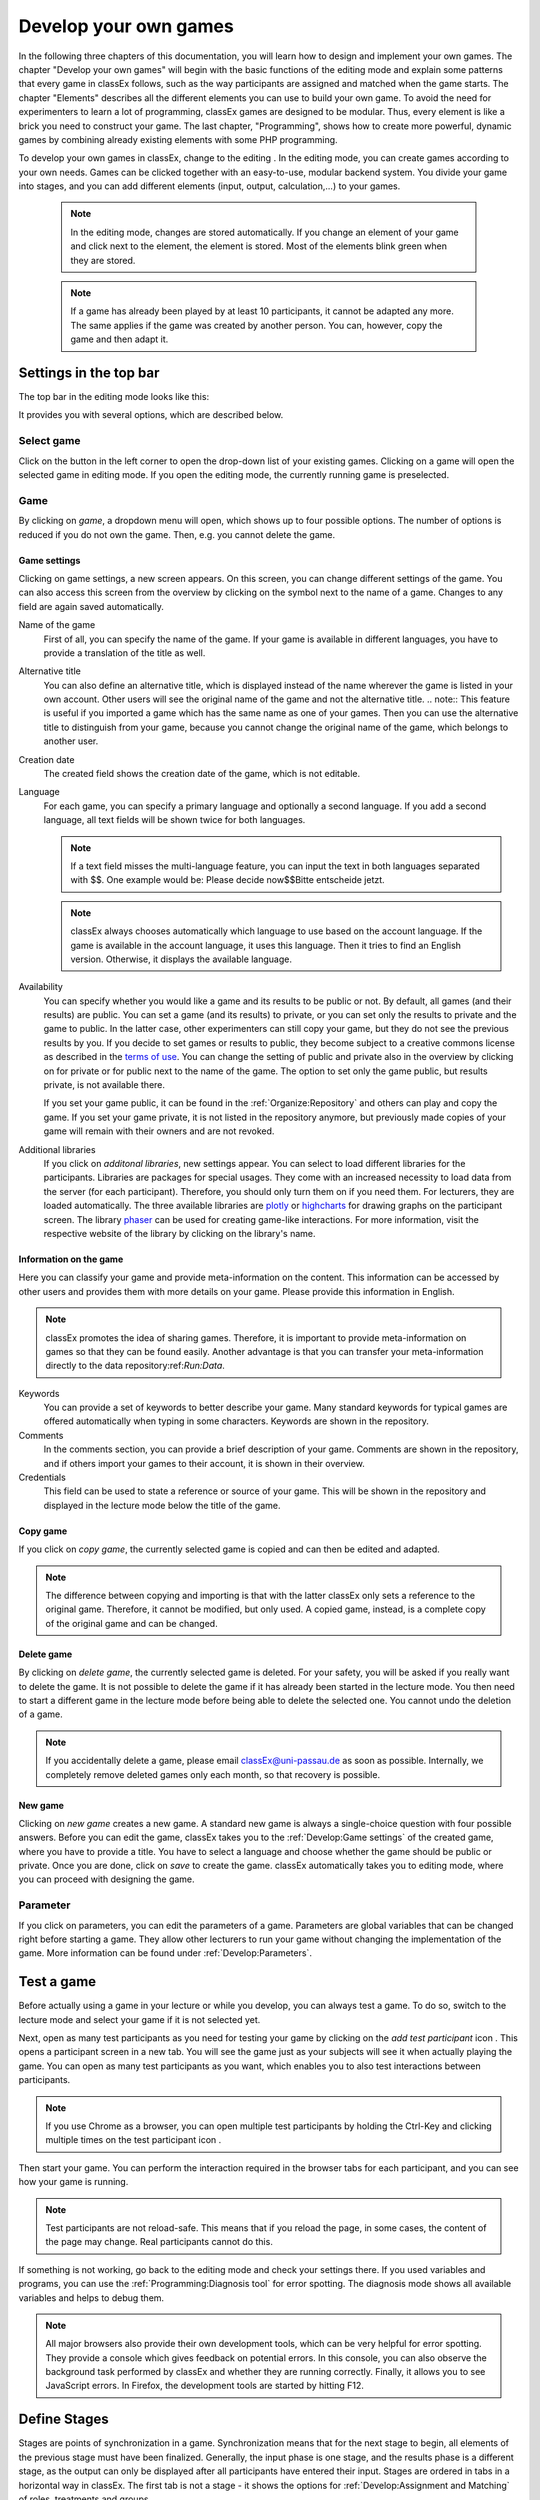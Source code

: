 .. _develop:

======================
Develop your own games
======================

In the following three chapters of this documentation, you will learn how to design and implement your own games. The chapter "Develop your own games" will begin with the basic functions of the editing mode and explain some patterns that every game in classEx follows, such as the way participants are assigned and matched when the game starts. The chapter "Elements" describes all the different elements you can use to build your own game. To avoid the need for experimenters to learn a lot of programming, classEx games are designed to be modular. Thus, every element is like a brick you need to construct your game. The last chapter, "Programming", shows how to create more powerful, dynamic games by combining already existing elements with some PHP programming.

To develop your own games in classEx, change to the editing |pic_editmode|. In the editing mode, you can create games according to your own needs. Games can be clicked together with an easy-to-use, modular backend system. You divide your game into stages, and you can add different elements (input, output, calculation,...) to your games.

	.. note:: In the editing mode, changes are stored automatically. If you change an element of your game and click next to the element, the element is stored. Most of the elements blink green when they are stored. 

	.. note:: If a game has already been played by at least 10 participants, it cannot be adapted any more. The same applies if the game was created by another person. You can, however, copy the game and then adapt it.

.. |pic_editmode| image:: _static/pic/editMode.png
   :width: 15px

Settings in the top bar
============================

The top bar in the editing mode looks like this:

.. image:: _static/Leiste.JPG
    :alt:  300px

It provides you with several options, which are described below.

Select game
~~~~~~~~~~~~

.. image:: _static/Selectgame.JPG
    :alt:  300px

Click on the button in the left corner to open the drop-down list of your existing games. Clicking on a game will open the selected game in editing mode. If you open the editing mode, the currently running game is preselected.


Game
~~~~~

By clicking on *game*, a dropdown menu will open, which shows up to four possible options. The number of options is reduced if you do not own the game. Then, e.g. you cannot delete the game.

.. image:: _static/Game.JPG
    :alt:  300px

Game settings
--------------
Clicking on game settings, a new screen appears. On this screen, you can change different settings of the game. You can also access this screen from the overview by clicking on the |pic_setting| symbol next to the name of a game. Changes to any field are again saved automatically. 

.. image:: _static/game_settings.PNG

Name of the game
	First of all, you can specify the name of the game. If your game is available in different languages, you have to provide a translation of the title as well. 

Alternative title
	You can also define an alternative title, which is displayed instead of the name wherever the game is listed in your own account. Other users will see the original name of the game and not the alternative title.
	.. note:: This feature is useful if you imported a game which has the same name as one of your games. Then you can use the alternative title to distinguish from your game, because you cannot change the original name of the game, which belongs to another user.

Creation date
	The created field shows the creation date of the game, which is not editable. 

Language
	For each game, you can specify a primary language and optionally a second language. If you add a second language, all text fields will be shown twice for both languages.

	.. note:: If a text field misses the multi-language feature, you can input the text in both languages separated with $$. One example would be: Please decide now$$Bitte entscheide jetzt. 

	.. note:: classEx always chooses automatically which language to use based on the account language. If the game is available in the account language, it uses this language. Then it tries to find an English version. Otherwise, it displays the available language.

Availability
	You can specify whether you would like a game and its results to be public or not. By default, all games (and their results) are public. You can set a game (and its results) to private, or you can set only the results to private and the game to public. In the latter case, other experimenters can still copy your game, but they do not see the previous results by you. If you decide to set games or results to public, they become subject to a creative commons license as described in the `terms of use`_. You can change the setting of public and private also in the overview by clicking on |pic_private| for private or |pic_public| for public next to the name of the game. The option to set only the game public, but results private, is not available there.

	If you set your game public, it can be found in the :ref:`Organize:Repository`  and others can play and copy the game. If you set your game private, it is not listed in the repository anymore, but previously made copies of your game will remain with their owners and are not revoked.

Additional libraries
	If you click on *additonal libraries*, new settings appear. You can select to load different libraries for the participants. Libraries are packages for special usages. They come with an increased necessity to load data from the server (for each participant). Therefore, you should only turn them on if you need them. For lecturers, they are loaded automatically.  The three available libraries are `plotly`_ or `highcharts`_ for drawing graphs on the participant screen. The library `phaser`_ can be used for creating game-like interactions. For more information, visit the respective website of the library by clicking on the library's name.


.. _terms of use: https://classEx.de/TermsOfUse.pdf
.. _plotly: https://plot.ly
.. _highcharts: https://www.highcharts.com
.. _phaser: https://phaser.io


Information on the game
------------------------

Here you can classify your game and provide meta-information on the content. This information can be accessed by other users and provides them with more details on your game. Please provide this information in English.

.. note:: classEx promotes the idea of sharing games. Therefore, it is important to provide meta-information on games so that they can be found easily. Another advantage is that you can transfer your meta-information directly to the data repository:ref:`Run:Data`.


Keywords
	You can provide a set of keywords to better describe your game. Many standard keywords for typical games are offered automatically when typing in some characters. Keywords are shown in the repository.

Comments
	In the comments section, you can provide a brief description of your game. Comments are shown in the repository, and if others import your games to their account, it is shown in their overview.

Credentials
	This field can be used to state a reference or source of your game. This will be shown in the repository and displayed in the lecture mode below the title of the game.



	.. |pic_setting| image:: _static/pic/setting.png
                            :width: 15px
	.. |pic_public| image:: _static/pic/public.png
							:width: 15px
	.. |pic_private| image:: _static/pic/private.png
							:width: 15px

Copy game
----------
If you click on *copy game*, the currently selected game is copied and can then be edited and adapted. 


.. note:: The difference between copying and importing is that with the latter classEx only sets a reference to the original game. Therefore, it cannot be modified, but only used. A copied game, instead, is a complete copy of the original game and can be changed.

Delete game
------------
By clicking on *delete game*, the currently selected game is deleted. For your safety, you will be asked if you really want to delete the game. It is not possible to delete the game if it has already been started in the lecture mode. You then need to start a different game in the lecture mode before being able to delete the selected one. You cannot undo the deletion of a game.

.. note:: If you accidentally delete a game, please email classEx@uni-passau.de as soon as possible. Internally, we completely remove deleted games only each month, so that recovery is possible.

New game
---------
Clicking on *new game* creates a new game. A standard new game is always a single-choice question with four possible answers. Before you can edit the game, classEx takes you to the :ref:`Develop:Game settings` of the created game, where you have to provide a title. You have to select a language and choose whether the game should be public or private. Once you are done, click on *save* to create the game. classEx automatically takes you to editing mode, where you can proceed with designing the game.


Parameter
~~~~~~~~~~
If you click on parameters, you can edit the parameters of a game. Parameters are global variables that can be changed right before starting a game. They allow other lecturers to run your game without changing the implementation of the game. More information can be found under :ref:`Develop:Parameters`.


Test a game
============

Before actually using a game in your lecture or while you develop, you can always test a game. To do so, switch to the lecture mode and select your game if it is not selected yet. 

Next, open as many test participants as you need for testing your game by clicking on the *add test participant* icon |pic_testparticipant|. This opens a participant screen in a new tab. You will see the game just as your subjects will see it when actually playing the game. You can open as many test participants as you want, which enables you to also test interactions between participants.

.. note:: If you use Chrome as a browser, you can open multiple test participants by holding the Ctrl-Key and clicking multiple times on the test participant icon |pic_testparticipant|. 

Then start your game. You can perform the interaction required in the browser tabs for each participant, and you can see how your game is running. 

.. note:: Test participants are not reload-safe. This means that if you reload the page, in some cases, the content of the page may change. Real participants cannot do this.

If something is not working, go back to the editing mode and check your settings there. If you used variables and programs, you can use the :ref:`Programming:Diagnosis tool` for error spotting. The diagnosis mode shows all available variables and helps to debug them.


.. note:: All major browsers also provide their own development tools, which can be very helpful for error spotting. They provide a console which gives feedback on potential errors. In this console, you can also observe the background task performed by classEx and whether they are running correctly. Finally, it allows you to see JavaScript errors. In Firefox, the development tools are started by hitting F12.

.. |pic_testparticipant| image:: _static/pic/addPlayer.png
   :width: 15px
.. |pic_paste| image:: _static/Pasteelement.PNG
	:width: 20px
.. |pic_paste1| image:: _static/pic/paste.png
	:width: 15px
.. |pic_paste2| image:: _static/pic/undo.png
	:width: 15px


Define Stages
=============

Stages are points of synchronization in a game. Synchronization means that for the next stage to begin, all elements of the previous stage must have been finalized. Generally, the input phase is one stage, and the results phase is a different stage, as the output can only be displayed after all participants have entered their input. Stages are ordered in tabs in a horizontal way in classEx. The first tab is not a stage - it shows the options for :ref:`Develop:Assignment and Matching` of roles, treatments and groups. 

.. image:: _static/Stage.PNG
    :alt:  300px


Name of a stage
~~~~~~~~~~~~~~~~

You can choose to give the stages names instead of numbers in order to identify them more easily. To give them a name, simply enter it in the box. The name is then displayed below the stage number in the tab.

.. note:: classEx stores stages internally with a unique ID (which has between 4-6 digits) and neither with the name of the stage nor the number of the stage within the game (stage 1, stage 2,...). If you want to get the unique ID, just hover over the stage tab, and the unique ID will be displayed. This may be useful if you want to compare, e.g. results from the Excel sheet (see :ref:`Run:Data`).


Rounds
~~~~~~

.. image:: _static/rounds.PNG
	:height: 300px

If you want to run one or more stages more than once, you can define loops with a certain number of rounds. You can determine how often you would like to return to a certain stage. E.g. if you want to repeat stages 1 and 2 three times, you have to specify in stage 2 that you want to return two times (2x) to stage 1. With this, stages 1 and 2 are repeated three times, as shown by the arrow above the tabs, because you go through both stages a first time and then two times back to stage 1.

If you set the number to zero times (0x) or if the stage has been run for the predetermined number of times, classEx will continue to the next regular stage.

.. note:: You should only define one loop per game. Decisions and other variables are stored with the same variable name but with an increasing round number. 


Late arrival
~~~~~~~~~~~~

You can specify whether participants can arrive late, i.e. if they log in after the game has already started. You can choose for this to be possible, not possible, or only possible in the first round of a game.

.. note:: If you allow for late arrival in later stages, participants miss the first stages. Make sure that in this case, participants miss nothing which is necessary for later stages (e.g. declaration of variables,...). Assignment and matching are done in the first stage, so you should only allow later arrival if assignment and matching are not necessary.

.. note:: Matching is done on-the-fly. This means if a subject arrives late (only in the first stage), it will be matched according to your settings.

Move stages
~~~~~~~~~~~

When you create a new stage, this stage will automatically be defined as the next stage. You can move stages by pressing *Move stage backward* (left) or *Move stage forward* (right). The order in which the stages are run is always from left to right.

Add stage
~~~~~~~~~

You can add a new stage by clicking on *Add new stage* beside the tabs displaying the different stages or on the top right of the current stage.

Copy stage
~~~~~~~~~~~

You can copy a stage, including all elements and settings of this stage. If you click on copy, the paste symbol |pic_paste| will appear. The left icon |pic_paste2| can undo the copying. The right icon |pic_paste1| pastes the stage after the current stage. You can also copy stages across different games. Just copy the stage, open the new game and paste it there.

Delete stage
~~~~~~~~~~~~~
You can delete a stage by pressing *Delete stage*. Deletion can not be reversed.

Define Elements 
================

Each stage consists of one or more elements. Elements are the modules of a stage. A stage has two areas in which you can add elements: participants and lecturer.

.. image:: _static/views.PNG
    :alt:  300px
    
The left side shows the elements for the participant. Elements added here are displayed on the participants' devices. The program code (so-called subjects programs) added here is run for every single participant.

The right side shows the elements for the lecturer. Elements added here are displayed on the lecturer's screen in the lecture mode. Program code (so-called globals programs) added here is run once for all participants.

Some elements are the same for participants and lecturers (e.g text boxes), but most elements are different. Typical elements for participants are input elements, program codes, text boxes and winning notifications. Typical elements for lecturers are start buttons, program codes, text boxes and many different result elements. 

.. note:: A full list of all elements can be found in the section :ref:`Elements:Elements`.

.. note:: Elements are always displayed and executed from top to bottom.

Adding elements
~~~~~~~~~~~~~~~~

You can add an element by clicking on *add element* and selecting the type of element you want to add. Note that there are different elements for lecturers and participants. After that, you have to choose where you want to place the element. The paste symbol |pic_paste| will appear for every possible location of the element. Choose a location for your element by clicking on the corresponding *paste element* icon |pic_paste1| or cancel placing the icon by clicking on any *do not paste* icon |pic_paste2|. If there are no elements defined yet (for the participant or the lecturer), the element is automatically added to the first place.


Handling elements
~~~~~~~~~~~~~~~~~~

All elements share some common characteristics which are described here. The details for every element are described in the section:ref:`Elements:Elements`.

.. image:: _static/Elements.PNG
    :alt:  300px

Fold element
	Each element can be folded to save space on the screen.

Element number
	The elements are numbered (E1, E2, …). This also defines the order of display in a stage. Elements can be moved within a stage with the *move element* arrows or by cut-and-paste.

Element type and help
	Besides the number of the element, you can see the element type. Clicking on the info button next to the element type leads you to the respective description in this documentation.

Display condition
	If showing the element should be conditional (e.g. not for every role or dependent on other variables), you can specify the display condition for an element in the code line that appears when you click on *show display condition*. The code will be evaluated as being true or false. Display conditions are defined in PHP. It should only contain comparison and should *not* end with a semicolon.

	.. code:: php

		$round>2 || ($role==1 & $treatment==2)


	You can combine different combinations with the and-operator & and the or-operator ||. The example only displays the element if the round is higher than 2 (so from round 3 on) or if the role is 1 and the treatment is 2 (independent of the round).

Copy element
	You can copy an element by pressing *copy element*. Then the paste symbol appears on every possible location |pic_paste|. You can copy and paste elements across all stages of the game.

Cut element
	You can cut an element by pressing *cut element*. Then the paste symbol appears on every possible location |pic_paste|. You can copy and paste elements across all stages of the game. This can also be used to order elements instead of moving them up or down with the move element arrows.

Delete element
	You can delete the element by pressing *delete element*. You have to confirm a deletion. After that, a deletion cannot be reversed.

Groups, treatments and roles boxes
	If you have defined groups, treatments or roles (more information about this in the next chapter), a box appears where you can also choose whether the element shall be displayed for all groups, treatments or roles or for special groups, treatments or roles only.

.. note:: Restricting the display and execution of elements for certain groups, treatments or roles can be done both with the boxes and with the display condition. With the boxes, you can limit the display to one group, role or treatment. With the display condition, you can combine different conditions or allow for multiple groups, roles or treatments.


Assignment and Matching
=======================

Left to the tab *stage 1*, you find the tab *assignment and matching*. Here, you can specify whether you want to assign participants to treatments, groups, roles or a combination of all (complex assignment). 

.. image:: _static/Matching.PNG
    :alt:  300px

Normally, the total number of participants is not known before the start of the experiment. This requires matching-on-the-fly. After they are logged in, subjects wait in a virtual lobby. Once the experimenter starts the experiment, the assignment of roles and treatments and the matching into groups takes place. 

.. note:: The number of participants may not match the composition of groups of players that a lecturer seeks to assemble. For example, a mismatch would occur with an uneven number of participants in a game in which players must be matched into pairs of two. classEx offers different methods to deal with this. Either the decisions of other participants can be duplicated and matched to excess participants as a clone, or random decisions can be used. The experimenter can specify in the :ref:`Programming:Functions to retrieve variables` which method shall be employed. This makes sure that participants always get feedback, which can be important in order to avoid disappointing participants. As a further option, participants with no partner can be excluded from the game. Certainly, cloned or random observations may have to be deleted prior to using data for research. 


Available roles
~~~~~~~~~~~~~~~~

Up to 13 role symbols (and therefore roles) are available (and an additional grey role 0 for no role assignment). Role 1 is shown with a red figure. Role 2 is shown with a green figure and distinguishable by a different form to allow distinction for people who have red–green colour blindness.

.. image:: _static/Allroles.PNG
    :alt:  300px

These roles are standardized items and are shown in the header of the participant's page. If you want to display the role figure in a text box, just add role1.png to the text (for role 1). This will be replaced with the respective figure. **Make sure that role1.png is followed by a space; otherwise, the replacement will not work.**


Assignment at the beginning of a game
~~~~~~~~~~~~~~~~~~~~~~~~~~~~~~~~~~~~~


classEx allows you to flexibly adapt to an unknown number of participants, meaning that you choose the number of different roles, the number of treatments and the size of groups. classEx then assigns participants automatically. classEx allows lecturers to either set the size of a group (for example, two for a trust game or four for a public goods game), in which case the number of groups is automatically determined at the start of the experiment. Alternatively, an experimenter specifies the number of groups (for example, if each plays a different treatment), in which case their size is determined automatically. Specifically, you have the following available options:

no assignment
	Participants are all assigned to role 0, treatment 0 and group 0.

treatments
	This allows you to assign participants to treatments. A division into treatments will distribute participants evenly over treatments. You can select any number of treatments between 1 and 10. Treatments will be distributed according to arrival in the experiment (e.g. with two treatments, the first player will be treatment 1, the second treatment 2, the third again treatment 1,...). If you have defined groups as well, members of a group will always be assigned to the same treatment.

role and group
	This allows you to assign participants to a number of different roles in the game. Participants will be allocated to role 1, role 2, role 3... alternately. Participants will also be assigned to a group which contains one participant with each role. E.g. if you have defined 3 roles, a group will consist of role 1, role 2 and role 3. If you want to have groups with an asymmetric combination of roles, please use complex assignment.

group
	Allows you to assign participants to groups (all participants will have the same role 0). Groups are filled one after another. You are free to select any group size. The number of groups is determined automatically by classEx. 

treatment + role and group
	Allows you to assign both role+group and treatments. It combines the two above options. Members of a group are always assigned to the same treatment.

complex assignment
	Allows you to assign participants to a different number of roles, treatments and groups. Again, members of a group are always assigned to the same treatment.


.. note:: The so-called between-subject design examines how a controlled variation of the game influences the behavior of different participants. This can be implemented using treatments. The groups in one treatment only interact with participants in their own treatment and never with participants of the other treatment. The game can be adapted for every treatment, for example, by providing different information, altered probabilities of random events or diverse strategic interactions.

Matching
~~~~~~~~

At the beginning of a game, the assigned participants are always matched randomly to roles, treatments and groups. If your game consists of several rounds, you can specify how you want them to be rematched. You can choose from the following options:

partner
	Participants stay in the same groups and keep their roles throughout the entire game.

random
	Participants are randomly assigned to a new role, group and treatment (if specified).

.. note:: Absolute stranger matching, ensuring that participants never interact with participants they have interacted with before, is not available.

Random matching with constant roles
~~~~~~~~~~~~~~~~~~~~~~~~~~~~~~~~~~~

Random matching with constant roles means randomly matching the subjects into new groups at the beginning of each round, but at the same time keeping the subjects' roles constant. This is not provided as an option in classEx by default, but can be implemented manually as follows.

1. The assignment selected must be "role and group". It is also possible to include treatments. In this case, select complex assignment. The matching method selected should be "partner".

.. note:: The provided code only works for groups where each role is only used once. E.g. groups of 3 people need to have roles 1, 2 & 3. It is not possible to use the code for groups with, e.g. twice role 1 and one role 2.

2. You need to add a globals program in the lecturer field in the first repeated stage of your experiment and a subjects program in the participants field.

3. Insert the following code in the globals program:

.. code:: php

	unset($group_nr_a); //clears the array where group numbers are stored in the assignment process 

	// This gives arrays with the internal participant ID and the role or treatment
	$rolesarray = $getRoles();
	$treatarray = $getTreatments();
	if ($treatarray == null) { //in case only one treatment is selected, everyone is assigned to one array
	    foreach($rolesarray as $IDs => $roles) {
	        $treatarray[$IDs] = 1;
	    }
	}


	foreach($treatarray as $IDs => $treat) { //in case there are different treatments, an array with IDs and respective roles is created for each treatment
	    ${"tr_specific_array_$treat"}[$IDs] = $rolesarray[$IDs];
	} 

	$numberofroles = max($rolesarray);
	$numberoftreatments = max($treatarray);


	//this for-loop shuffles all the different treatment-specific arrays that have been created and keeps the ID -> role connections
	for($z = 1; $z <= $numberoftreatments; $z++) {
	    
	    $IDs = array_keys(${"tr_specific_array_$z"});
	    shuffle($IDs);
	    foreach($IDs as $internalplayerid) { 
	        $new[$internalplayerid] = ${"tr_specific_array_$z"}[$internalplayerid];
	    }
	    unset(${"tr_specific_array_$z"});
	    ${"tr_specific_array_$z"} = $new;
	    unset($new);
	    unset($internalplayerid);
	    unset($IDs);
	}


	for ($i = 1; $i <= $numberofroles; $i++) {
	    $count[$i] = 1; //Initializing group count per role array
	}

	//new group numbers are assigned
	for($z = 1; $z <= $numberoftreatments; $z++) {
	    
	    foreach (${"tr_specific_array_$z"} as $IDs => $roles){ 
	        
	        for ($i = 1; $i <= $numberofroles; $i++) {
	            if ($roles == $i) { //If role fits
	                $group_nr_a[$IDs] = $count[$i]; //Group assignment to group count
	                $count[$i] = $count[$i]+1; //Increase group count for the role
	            }
	        }
	    }
	    unset(${"tr_specific_array_$z"});
	    unset($IDs);
	    unset($roles);
	}





4. Insert the following code in the subjects program:

.. code:: php

	// reset the ID of the group with the new value generated by the globals program
	$resetGroupNr($group_nr_a[$id]);


.. note::  You can find an example for the implemented code in the repository. The game is called "Assignment".


Further settings
----------------

On the page *assignment and matching*, you can further choose if the role should be displayed in the header of the participants' page and if the internal ID of the participant should be displayed there as well.

Additional CSS for participants
===============================

If you want to add additional CSS for participants, you can do so by clicking on additional CSS for participants in the top right corner. By clicking on the program box, a CSS editor opens, and you can add custom CSS. The CSS is loaded for every page of the participant.


Parameters
==========

Parameters are global variables that can be adjusted in the lecture mode directly before starting an experiment. You can define parameters to enable adaptation of the game for lecturers without any knowledge of how to edit games. You can then play the same game several times with different parameters. This feature is very useful if you want to introduce some flexibility in the game.

.. note:: Parameters are initialized at the start of the game. They are read-only. They are the same for all participants.

You can define parameters by clicking on the *parameter* button in the top bar of the editing mode. Here you can see all defined parameters for the active game, edit them and add new ones. After adding a parameter, you can use it as a global variable in the whole game. 

In the editing mode, parameters and their values are shown in the top right corner (if defined). If you display old results in the lecture mode, parameters are shown there as well. 


Here is an example with a numeric parameter and a select list.

.. image:: _static/param.PNG

For *numeric parameters*, you have to define a variable name (here $endowment) and a default value. The default value is used if the lecturer does not change the parameter. On the right-hand side, you can define how the parameters are displayed to the lecturer (when they set the parameters in the lecture mode). They should not be bothered with variable names; therefore, providing an easy name is useful. If the game is implemented in two languages, you can provide two different names. Additionally, you have to provide a minimum and a maximum. You can also provide a unit (e.g. €, meters,...). 

For *select lists*, you have to define a variable name and a default value as well. Also, a name is required. For *options*, you can specify a label and a respective value.

.. image:: _static/develop/parameters2.PNG
	:height: 200px

In the lecture mode, the lecturer can then set the endowment and choose from different treatment options as shown in the figure above.




Languages 
=========

If you defined a second language in the game settings, all text fields show up twice so that you can enter the text in the two different languages, here German and English.

.. image:: _static/Language.PNG
    :alt:  300p

To display only one language in the editing mode, you can click on the flag symbols next to the game name. Then all fields with the respective language are hidden. Note that this does not mean that the language is deactivated when the game is played, but only that you can hide some fields while implementing the game.

.. image:: _static/Languageonoff.PNG
    :alt:  300p

For other elements, this function has not been implemented yet. In this case, you need to enter both languages in one text box, separated by $$. For more information, see :ref:`Elements:Text box`. 

